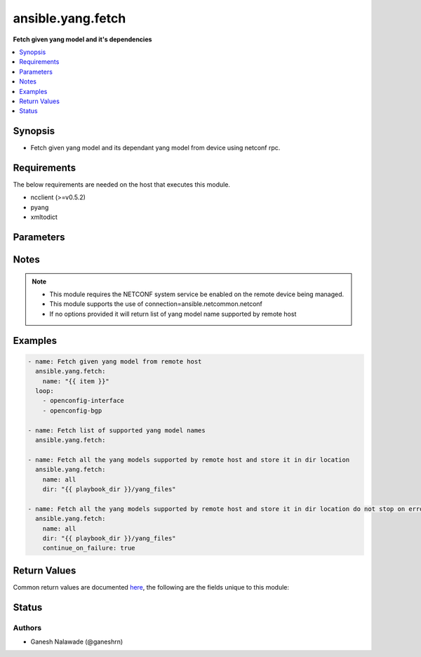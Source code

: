.. _ansible.yang.fetch_module:


******************
ansible.yang.fetch
******************

**Fetch given yang model and it's dependencies**



.. contents::
   :local:
   :depth: 1


Synopsis
--------
- Fetch given yang model and its dependant yang model from device using netconf rpc.



Requirements
------------
The below requirements are needed on the host that executes this module.

- ncclient (>=v0.5.2)
- pyang
- xmltodict


Parameters
----------

.. raw:: html

    <table  border=0 cellpadding=0 class="documentation-table">
        <tr>
            <th colspan="1">Parameter</th>
            <th>Choices/<font color="blue">Defaults</font></th>
            <th width="100%">Comments</th>
        </tr>
            <tr>
                <td colspan="1">
                    <div class="ansibleOptionAnchor" id="parameter-"></div>
                    <b>continue_on_failure</b>
                    <a class="ansibleOptionLink" href="#parameter-" title="Permalink to this option"></a>
                    <div style="font-size: small">
                        <span style="color: purple">boolean</span>
                    </div>
                </td>
                <td>
                        <ul style="margin: 0; padding: 0"><b>Choices:</b>
                                    <li><div style="color: blue"><b>no</b>&nbsp;&larr;</div></li>
                                    <li>yes</li>
                        </ul>
                </td>
                <td>
                        <div>This is an optional arguement that allows schema fetch to continue if one the desired models fails download</div>
                </td>
            </tr>
            <tr>
                <td colspan="1">
                    <div class="ansibleOptionAnchor" id="parameter-"></div>
                    <b>dir</b>
                    <a class="ansibleOptionLink" href="#parameter-" title="Permalink to this option"></a>
                    <div style="font-size: small">
                        <span style="color: purple">-</span>
                    </div>
                </td>
                <td>
                </td>
                <td>
                        <div>This is an optional argument which provide the directory path in which the fetched yang modules will be saved. The name of the file is same as that of the yang module name prefixed with `.yang` extension.</div>
                </td>
            </tr>
            <tr>
                <td colspan="1">
                    <div class="ansibleOptionAnchor" id="parameter-"></div>
                    <b>name</b>
                    <a class="ansibleOptionLink" href="#parameter-" title="Permalink to this option"></a>
                    <div style="font-size: small">
                        <span style="color: purple">-</span>
                    </div>
                </td>
                <td>
                </td>
                <td>
                        <div>Name of the yang model to fetched from remote host. This will also fetch all the dependent yang models and return as part of result. If the value is set to <em>all</em> in that case all the yang models supported by remote host will be fetched.</div>
                </td>
            </tr>
    </table>
    <br/>


Notes
-----

.. note::
   - This module requires the NETCONF system service be enabled on the remote device being managed.
   - This module supports the use of connection=ansible.netcommon.netconf
   - If no options provided it will return list of yang model name supported by remote host



Examples
--------

.. code-block:: yaml

    - name: Fetch given yang model from remote host
      ansible.yang.fetch:
        name: "{{ item }}"
      loop:
        - openconfig-interface
        - openconfig-bgp

    - name: Fetch list of supported yang model names
      ansible.yang.fetch:

    - name: Fetch all the yang models supported by remote host and store it in dir location
      ansible.yang.fetch:
        name: all
        dir: "{{ playbook_dir }}/yang_files"

    - name: Fetch all the yang models supported by remote host and store it in dir location do not stop on error
      ansible.yang.fetch:
        name: all
        dir: "{{ playbook_dir }}/yang_files"
        continue_on_failure: true



Return Values
-------------
Common return values are documented `here <https://docs.ansible.com/ansible/latest/reference_appendices/common_return_values.html#common-return-values>`_, the following are the fields unique to this module:

.. raw:: html

    <table border=0 cellpadding=0 class="documentation-table">
        <tr>
            <th colspan="1">Key</th>
            <th>Returned</th>
            <th width="100%">Description</th>
        </tr>
            <tr>
                <td colspan="1">
                    <div class="ansibleOptionAnchor" id="return-"></div>
                    <b>failed_yang_modules</b>
                    <a class="ansibleOptionLink" href="#return-" title="Permalink to this return value"></a>
                    <div style="font-size: small">
                      <span style="color: purple">list</span>
                    </div>
                </td>
                <td>only when continue_on_failure is true</td>
                <td>
                            <div>List of yang models that failed download</div>
                    <br/>
                        <div style="font-size: smaller"><b>Sample:</b></div>
                        <div style="font-size: smaller; color: blue; word-wrap: break-word; word-break: break-all;">[&#x27;ietf-netconf-monitoring&#x27;, &#x27;cisco-xr-ietf-netconf-monitoring-deviations&#x27;]</div>
                </td>
            </tr>
            <tr>
                <td colspan="1">
                    <div class="ansibleOptionAnchor" id="return-"></div>
                    <b>fetched</b>
                    <a class="ansibleOptionLink" href="#return-" title="Permalink to this return value"></a>
                    <div style="font-size: small">
                      <span style="color: purple">dictionary</span>
                    </div>
                </td>
                <td>always apart from low-level errors (such as action plugin)</td>
                <td>
                            <div>This is a key-value pair were key is the name of the yang model and value is the yang model itself in string format</div>
                    <br/>
                        <div style="font-size: smaller"><b>Sample:</b></div>
                        <div style="font-size: smaller; color: blue; word-wrap: break-word; word-break: break-all;">{&#x27;ietf-inet-types&#x27;: &#x27;module ietf-inet-types ...&lt;--snip--&gt;&#x27;}</div>
                </td>
            </tr>
            <tr>
                <td colspan="1">
                    <div class="ansibleOptionAnchor" id="return-"></div>
                    <b>number_schema_fetched</b>
                    <a class="ansibleOptionLink" href="#return-" title="Permalink to this return value"></a>
                    <div style="font-size: small">
                      <span style="color: purple">integer</span>
                    </div>
                </td>
                <td>always apart from low-level errors (such as action plugin)</td>
                <td>
                            <div>Total number of yang model fetched from remote host</div>
                    <br/>
                        <div style="font-size: smaller"><b>Sample:</b></div>
                        <div style="font-size: smaller; color: blue; word-wrap: break-word; word-break: break-all;">10</div>
                </td>
            </tr>
            <tr>
                <td colspan="1">
                    <div class="ansibleOptionAnchor" id="return-"></div>
                    <b>supported_yang_modules</b>
                    <a class="ansibleOptionLink" href="#return-" title="Permalink to this return value"></a>
                    <div style="font-size: small">
                      <span style="color: purple">list</span>
                    </div>
                </td>
                <td>only when model name is not provided</td>
                <td>
                            <div>List of supported yang models name</div>
                    <br/>
                        <div style="font-size: smaller"><b>Sample:</b></div>
                        <div style="font-size: smaller; color: blue; word-wrap: break-word; word-break: break-all;">[&#x27;ietf-netconf-monitoring&#x27;, &#x27;cisco-xr-ietf-netconf-monitoring-deviations&#x27;]</div>
                </td>
            </tr>
    </table>
    <br/><br/>


Status
------


Authors
~~~~~~~

- Ganesh Nalawade (@ganeshrn)
